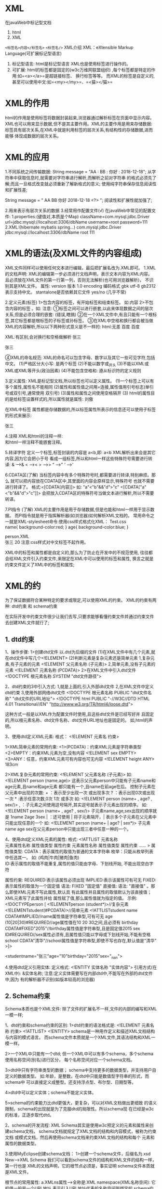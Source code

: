 

* XML

在javaWeb中标记型文档

1. html
2. XML

=<标签名>内容</标签名>= =<标签名/>=  XML介绍 XML：eXtensible Markup
Language(可扩展标记型语言)
1. 标记型语言: html是标记型语言 XML也是使用标签进行操作的。
2. 可扩展: html的标签都是固定的(w3c万维网联盟组织)
   ,每个标签都是特定的作用:如=<a></a>=是超链接标签、 换行标签等等。
   而XML的标签是自定义的,甚至可以使用中文:如=<my></my>=、=<猫></猫>=
* XML的作用

html的作用是使用标签将数据封装起来,浏览器通过解析标签在页面中显示内容。
XML也可以用来显示数据,但不是其主要作用。XML的主要作用是用来存储数据:
标签具有层次关系,在XML中就是利用标签的层次关系,有结构性的存储数据,进而能够
体现成数据的层次关系。
* XML的应用

1.不同系统之间传输数据: String message = "AA : BB : 你好 : 2018-12-18";
从字符串中获取信息时,就需要对字符串进行解析,而解析之前对字符串
的格式必须先了解;而且一旦格式改变就必须重新了解新格式的意义;
使用纯字符串保存信息阅读性和扩展性差;

String message = " AA BB 你好 2018-12-18 <?> "; 阅读性和扩展性就加强了;

2.用来表示有层次关系的数据 3.经常用作配置文件(√)
在javaWeb中常见的配置文件: 1.properties:(键值对,本质是个Map)
className=com.mysql.jdbc.Driver url=jdbc:mysql://localhost:3306/dbName
username=root password=111 2.XML:(hibernate mybatis spring...)
com.mysql.jdbc.Driver jdbc:mysql://localhost:3306/dbName root 111
* XML的语法(及XML文件的内容组成)

XML文件同样可以使用任何文本进行编辑，最后把扩展名改为.XML即可。
1.XML的文档声明:
XML的编辑第一步必须进行文档声明，表示文本内容为XML内容。
且必须放在XML文件的第一行第一列，否则无法解析(也可用浏览器解析)，
不识别其是XML文件。 属性: version 版本 1.0 encoding 编码格式 gbk utf-8
gb2312表示支持中文。 stantalone是否依赖其它文件 yes/no (几乎不常)

2.定义元素(标签) 1>包含内容的标签，有开始标签和结束标签。 如:内容
2>不包含内容的标签 。如: 注意:
①标签之间可以进行嵌套,以此来体现数据之间的层次关系,但是必须合理的嵌套:
(错误,瞎搞)
②在一个XML文件中,有且只能有一个根标签,其它标签都是根标签的子标签或孙标签。
③在XML中空格和换行都会被当做XML的内容解析,所以以下两种形式意义是不一样的:
html:无差 百度 百度

XML:有区别,会对换行和空格做解析 张三

张三

④XML的命名规范:
XML的命名可以包含字母、数字以及其它一些可见字符,包括中文。
(1)严格区分大小写: 是两个标签 (2)不能以数字或_开头
(3)不能以XML或XML或XML等开头(政治因素) (4)不能包含空格和:
遵从标识符的定义规则

3.定义属性: XML是标记型文档,所以标签也可以定义属性。
(1)一个标签上可以有多个属性,属性名不能相同
(2)属性和属性值之间用=连接,属性值用引号标志(单引号或双引号,通常使用
双引号) (3)属性和属性之间使用空格隔开 (3)
html的属性目的是给标签设置样式的,所以属性就是属性: 刘傲

在XML中标签
属性都是存储数据的,所以标签属性所表示的信息还可以使用子标签的形式来展示:

张三

4.注释 XML和html的注释一样: \\
和html一样注释不能嵌套注释。

5.转译字符 定义一个标签,标签封装的内容是 a<b,即: a<b
XML解析出来会是其它内容,因为它会把小于号
看成一组标签,所以和html一样这些特殊符号需要进行转译: & ----->& < -----><
> ----->> “ ----->" ‘ ----->'

6.CDATA区(了解)
当标签内容中有多个特殊符号时,都需要进行转译,特别麻烦。那么
就可以把内容放在CDATA区中,其里面的内容会原样显示,特殊符号
也就不需要进行转译了。 格式:<[CDATA[内容]]> 如: "a"<"b"&&"d">"c"
<[CDATA["a"<"b"&&"d">"c"]]>
会把放入CDATA区的特殊符号当做文本进行解析,所以不需要转译。

7.PI指令 (了解)
XML的主要作用是用于存储数据,但是也能和html一样用于显示数据。
而PI指令就是用于指挥解析器(如浏览器)如何解析XML文档的。
常用命令之一就是XML-stylesheet命令:使用css样式格式化XML： Test.css\\
name{ background-color:red; } age{ background-color:blue; }

person.XML\\
张三 20 注意:css样式对中文标签不起作用。

XML中的标签和属性都是自定义的,那么为了防止在开发中的不规范使用,
往往都会给XML文件引入约束文件,来限定在XML中可以使用的标签和属性,
换言之就是约束文件定义了XML中的标签和属性;
* XML的约

为了保证数据符合某种特定的要求或限定,可以使用XML的约束。
XML的约束有两种: dtd约束 和 schema约束

在实际开发中约束文件很少让我们去写,只要求能够看懂约束文件并通过约束文件
去创建XML文件就行了;
** 1. dtd约束

1、操作步骤: 1>创建dtd文件 以.dtd为后缀的文件
(1)在XML文件中有几个元素,就在dtd文件中写几个<!ELEMENT>
(2)判断元素是复杂元素还是简单元素 1,复杂元素,有子元素的元素 <!ELEMENT
父元素名称 (子元素)> 2,简单元素,没有子元素的元素 <!ELEMENT 元素名称
(PCDATA)> 2>在XML文件中引入dtd文件 <!DOCTYPE 根元素名称 SYSTEM
"dtd文件路径">

2、dtd约束的3中引入方式: 1,就是上面的,引入外部dtd文件
2,在XML文件中定义dtd约束 3,使用外部网络dtd文件 <!DOCTYPE 根元素名称
PUBLIC "dtd文件名称" "dtd文件的URL地址"> <!DOCTYPE html PUBLIC
"-//W3C//DTD HTML 4.01 Transitional//EN"
"http://www.w3.org/TR/html4/loose.dtd">

这种方式一般是以XML作为配置文件时使用,且这些dtd文件是已经写好并
且固定的,所以根元素名称、dtd文件名称、dtd文件URL地址也是固定的。
如,html的声明。

3、使用dtd定义XML元素: 格式： <!ELEMENT 元素名 约束>

1>XML简单元素的常用约束: <1>(PCDATA)：约束XML元素是字符串类型
<2>EMPTY：约束XML元素为空,没有内容 <!ELEMENT sex EMPTY>
<3>ANY：任意，约束XML元素可有内容也可无内容 <!ELEMENT height ANY> 183cm

2>XML复杂元素的常用约束: <!ELEMENT 父元素名称 (子元素)> 如: <!ELEMENT
person (name,age)>
这表示父元素person中只能有子元素name和age元素,且name和age元素
都只能有一个,且name在前age在后。 控制子元素在父元素中出现的次数: +
：表示至少出现一次 或出现多次 ? ：表示出现0次或出现一次 *
:表示任意次数,0次 1次 或多次 如: <!ELEMENT person (name+ , age? , sex/)>
, ：子元素之间使用逗号隔开,其实逗号就表示子元素出现的顺序。 如:
<!ELEMENT person (name+ , age? , sex/)> 子元素name,age,sex出现的顺序就是
1name 2age 3sex | ：还可使用 | 将子元素隔开，|
表示多个子元素在父元素中只能出现任意的一个 如: <!ELEMENT person (name+ |
age? | sex*)> 子元素name age
sex在父元素person中只能出现三者中任意一种的一个。

4、使用dtd定义XML元素的属性: 格式: <!ATTLIST 元素名称\\
元素属性名称 属性值类型 属性约束 元素属性名称 属性值类型 属性约束 ......
> 属性值类型: CDATA：表示属性的取值为普通的文本字符串
枚举：只能从枚举列表中任选其一。 如: (鸡肉|牛肉|猪肉|鱼肉)\\
ID:表示属性的取值不能重复,属性的值只能由字母、下划线开始,
不能出现空白字符

属性约束:
REQUIRED:表示该属性必须出现
IMPLIED:表示该属性可有可无
FIXED:表示属性的取值为一个固定值
语法: FIXED "固定值" 直接值: 语法:
"直接值" 。那么即使XML元素不写此属性,默认具
有此属性并且属性的取值默认为该直接值；XML元素写了此属性并给
属性赋了值,那么属性值就为指定的值。 示例: <!DOCTYPEperson [
<!ELEMENTperson (student*)>//复杂元素
<!ELEMENTstudent(#PCDATA)>//简单元素 <!ATTLISTstudent name
CDATA#IMPLIED//name属性值是字符串型,可有可无 age
(10|20|30)#REQUIRED//age属性值在10 20 30之间,且必须有 birthday
CDATA#FIXED"2015"//birthday属性值是字符串型,且是固定值2015 sex
ID#REQUIRED//sex属性必须有,且属性值只能以字母或下划线开始,不能有空格
school CDATA"清华"//school属性值是字符串型,即使不写也存在,默认值是"清华"
>]>

<studentname="张三"age="10"birthday="2015"sex="_nan">

4.使用dtd定义引用实体: 定义格式: <!ENTITY 实体名称 "实体内容">
引用方式(在XML中): &实体名称;
注意:定义实体需要写在内部dtd中,不能写在外部的dtd文件中,因为
有的解析器不识别(如版本较高的浏览器)
** 2. Schema约束

Schema本质也是个XML文件:
除了文件的扩展名不一样,文件的内部的编写和XML一模一样;

1、dtd约束和schema约束的区别: 1>dtd约束的语法格式是: <!ELEMENT 元素名称
约束> <!ATTLIST> <!ENTITY>
schema是一种用作定义和描述XML文档结构与内容的模式语言。
而schema文件本质就是一个XML文件,其语法结构和XML一模一样。

2>一个XML中只能有一个dtd;
但一个XML中可以有多个schema，多个schema使用名称空间(别名)进行区分，
每个名称空间对应一个schema文档。

3>dtd中只有字符串类型的数据；
schema中支持更多的数据类型，并支持用户自定义的数据类型。
如:年龄，是整数，在dtd中只能是数值型字符串的形式，而schema中
可以直接定义成整型。还支持浮点型、布尔型、日期型等。

4>dtd中可以定义实体；schema不能定义实体。

5>schema的约束能力比dtd更强大，更复杂，可以对XML文档做出更细致
的语义限制，schema的出现就是为了克服dtd的局限性。所以schema现
在已经是w3c的标准，正逐步取代dtd。

2、schema的开发流程: XML
Schema其实是使用w3c预定义的元素和属性来创建schema文档，
schema文档就规定了XML文档的结构和内容模式，被称为约束文档
或模式文档，然后再使用schema文档来约束XML文档的结构和每个
元素和属性的数据类型。

3.使用MyEclipse创建schema文档： 1>创建一个schema文件，后缀名为.xsd
New--->XML Schema
我们可以看到schema文件的结构和XML文件的结构一样，第一行也是
XML的文档声明，它的根节点必须是，事实证明 schema文件本质就是XML文件。

根节点的常用属性: a.XMLns属性--->全称是:XML namespace(XML名称空间):
它的值一般是一个URL地址,表示引入URL地址代表的名称空间所绑定的
schema约束文档。
schema文档的根节点的XMLns属性值一般是定值"http://www.w3.org/2001/XMLSchema",表示引入URL地址
"http://www.w3.org/2001/XMLSchema"代表的名称空间所绑定的
schema约束文档，及表示我们创建的所有schema文档的结构、标签和
属性都来自于URL地址
"http://www.w3.org/2001/XMLSchema"所代表的名称空间所绑定的
schema约束文档所定义的并受其约束，而URL地址"http://www.w3.org/2001/XMLSchema"
表示的名称空间所绑定的schema约束文档就是w3c标准，及所有schema
文档的标签和属性都是w3c预定义的并受其约束。

XMLns属性有两种形式： 1>默认的名称空间: 例 XMLns="名称空间URL"
2>命名的名称空间: 例 XMLns:haha="名称空间URL" ，及haha就代表名称空间。
这样就区分了引入的多个不同的名称空间所绑定的多个不同的schema约束文档。

b.targetNamespace属性---->名称空间:
值一般使用url地址，使用URL地址是为了最大可能的避免名称空间的重复。
如："http://www.mySchema.com/test1"它的作用是相当于将当前schema
文档声明的XML文档的内容绑定到了此URL地址上，使用当前schema文档在
XML文档中只需要通过URL地址引入schema文件。

c.elementFormDefault属性，有两个值:
1>"qualified"表示将schema文档声明的所有的XML文档的标签和属性都绑定
到了名称空间URL地址上。
2>"unqualified"表示将schema文档声明的XML文档的根节点绑定到名称空间
URL地址上。 一般值是"qualified"。

2>在XML文件中有几个标签，在schema文件中的跟节点
标签中就写几个标签，标签的name属性值就是XML 文件中的标签名。

3>如果是复杂元素，标签中再嵌入 标签(复杂类型)，标签中再嵌入
标签(有序的)； 如果是简单元素，在标签中加入type属性通过属性值
指定简单元素的值的数据类型；

4>最后将简单元素的标签嵌入到复 杂元素的标签的标签中。

示例1:

说明: 根标签的属性 1>XMLns="http://www.w3.org/2001/XMLSchema"
使用的是默认名称空间的形式，那么这些、、、
等标签都默认来自于URL地址"http://www.w3.org/2001/XMLSchema"
代表的名称空间所绑定的schema约束文档所定义的标签和属性内容并受其约束，
及schema文档使用的是w3c预定义的标签和属性。

2>targetNamespace="http://www.mySchema.com/test1", targetNamespace属性
的值是http://www.mySchema.com/test1,及将此schema文档中所声明的XML文档
的所有内容绑定到了URL地址http://www.mySchema.com/test1上。

3>elementFormDefault="qualified", elementFormDefault属性的值是
qualified,即表示将此schema文档声明的所有的XML文档的标签和属性
都绑定到URL地址http://www.mySchema.com/test1上。 或 示例2:

\\

说明: 根标签的属性XMLns:xs="http://www.w3.org/2001/XMLSchema"
使用的是命名名称空间的形式，所以文档的标签和属性都是、 、、、
type="xs:string" 、type="xs:int"的形式，表示这些标签和属性都来自于xs
所代表的名称空间http://www.w3.org/2001/XMLSchema所绑定的schema约束
文档所定义的标签和属性内容并受约束。

5>在XML文件中引入schema文件: 示例1：

张三 30 说明:
1>首先用XML文档的根标签标签的XMLns属性引入schema文档，值为引入
的schema文档所绑定的名称空间URL地址:XMLns="http://www.mySchema.com/test1"
这里使用的是默认名称空间形式，那么XML文档的所有标签和属性()
都默认来自于URL地址"http://www.mySchema.com/test1"所代表的名称空间所绑定
的schema文档所定义的标签和属性并受其约束。

2>然而名称空间只是schema文档的代表而已，还必须指定引入的schema文档的
具体所在位置，使用xsi代表的空间名称所绑定的schema文档的schemaLocation
属性来指定，schemaLocation属性有两个值，第一个值是名称空间URL地址，
第二个值是名称空间URL地址所代表的schema文档的文件路径，两个值之间用
空格分隔： xsi:schemaLocation="http://www.mySchema.com/test1
../schema/test1.xsd">

3> XMLns:xsi="http://www.w3.org/2001/XMLSchema-instance"使用命名名称
空间的形式，xsi就代表URL地址"http://www.w3.org/2001/XMLSchema-instance"
所表示的名称空间所绑定的schema文档。因为不可能存在两个默认的名称空间，
所以使用命名名称空间的形式。而URL地址"http://www.w3.org/2001/XMLSchema-instance"
所绑定的schema文档是w3c预定义的schema文档，解析器直接识别，不需要
指定文件路径。

或 示例2：

张三 30

说明: 1>在XML文档的根标签标签的XMLns属性中使用命名名称空间的形式引入
schema文档:XMLns:mx="http://www.mySchema.com/test1"及mx就代表URL地址"http://www.mySchema.com/test1"代表的名称空间所绑定的schema文档。
所以XML文档中的标签都是、、的形式，
表示这些标签都来自于mx所代表的名称空间所绑定的schema文档定义的标
签和属性并受其约束。

2>还是使用xsi所代表的名称空间所绑定的schema文档的schemaLocation
属性指定引入的schema文档的文件路径。
xsi:schemaLocation="http://www.mySchema.com/test1 ../schema/test1.xsd">

3>还是指定xsi所表示的名称空间的URL地址。
XMLns:xsi="http://www.w3.org/2001/XMLSchema-instance" 或
示例3：不使用名称空间直接引入schema文档:

张三 30

说明: 1>在XML文档的根标签中直接使用命名名称空间xsi代表的URL地址，
所代表的名称空间，所绑定的schema文档的noNamespaceSchemaLocation属性
(没有名称空间的schema文档路径)，值直接是schema文档的文件路径。
那么XML文档的标签和属性默认来自于指定的schema文档所定义的属性和
标签并受其约束。 xsi:noNamespaceSchemaLocation="../schema/test3.xsd">

2>还是指定xsi所表示的名称空间的URL地址。
XMLns:xsi="http://www.w3.org/2001/XMLSchema-instance"
注意:这种形式的schema文档的根标签中不能有targetNamespace
属性,因为已经不需要通过名称空间来引入schema文档了。

复杂元素指示器： 在schema文档中声明XML文档的复杂元素时，在复杂元素的
标签中添加了< complexType >标签，complexType 的意思就是”复杂类型”,
再在标签中又嵌套了 标签，最后再将声明的复杂元素所包含的简单元素的
标签放入标签中，这个< sequence >标签就是复杂元素的指示器。

常见指示器: sequence：XML文档中复杂元素包含的简单元素，按照schema文档
标签中所有标签声明的简单元素的顺序出现，必须都出现且只能 出现一次。

all：XML文档中复杂元素的简单元素，按照在schema文档标签中所有
标签声明的简单元素必须都出现且只能出现一次，顺序无关。

choice：XML文档中复杂元素的简单元素，按照在schema文档标签
中所有标签声明的简单元素只能出现其中一个且只能出现一次。

标签的常见属性： maxOccurs属性：标签的maxOccurs属性可设置当前
标签声明的元素在父标签中最多出现的次数，如: 表示标签可在
其父标签中最多出现两次。当maxOccurs="unbounded"表示出现的次数 没有限制。

minOccurs属性：标签的minOccurs属性可设置当前
标签声明的元素在父标签中至少出现的次数，如: 表示标签在其父标签中至
少出现3次。

标签： 表示可以添加任意元素

XML标签的属性的声明： XML标签的属性的声明使用标签，如：
标签的name属性值为声明的属性名；type属性值设置声明的属性值的数据类型；
use属性设置声明的属性是否必须，值required表示声明的属性必须，不写use
属性则表示声明的属性可有可无。
注意：schema规定只有复杂元素能够声明属性。且元素属性的声明必须在
声明复杂元素的标签的指示器标签之后标签之前。
* XML的解析 (java技术)

使用java技术实现对XML文档进行增删改查,对标签的增删改查及对属性的增删改查,
文本等。
** 1. 回顾

Html的时候说过，对标记型文档的解析有DOM技术和SAX技术两种，
而XML也是标记型文档，所以它的解析方式也是这两种：

1>DOM技术解析XML同样是先将整个XML文档加载到内存中，再根据
标签间的层次结构，将XML文档解析成树状结构，并在树状结构中
把XML文档的每个标签、属性、文本都封装成了节点对象，进而通
过操作不同的节点对象来操作XML文件。

DOM解析的优点：将XML文档的所有标签、属性、文本都封装成了对象，
可以很方便的对XML文档进行增、删、改、查操作。

DOM解析的缺点：首先要将整个XML文档完全的加载到内存中，会耗时
耗内存，如果文件过大时还会造成内存溢出。

2>SAX技术解析XML，采用事件驱动，边读边解析。即从上到下，一行
一行的解析，解析到某一个对象就把该对象返回。

SAX解析的优点：因为对文档是从上到下一行一行的解析，所以不会造
成内存溢出。

SAX解析的缺点：也正是因为对文档是从上到下一行一行的解析，解析
到某一对象就返回该对象，所以SAX技术只能实现查询操作，不能实现
增、删、改操作，因为无法读取到整体的文档结构。
** 2. XML解析器(API)

了解了XML的两种解析方式，接下来就是实现对XML文档的解析。那么想
要解析XML文档，首先就需要解析器。而不同的公司和组织针对DOM和SAX
方式，提供了不同的解析器。常用的有：

1>sun公司提供的 jaxp解析器 ---
java自带的东西,就是属于javaSE的一部分,所以不需要引入任何的jar包直接使用;

2>jdom组织提供的 jdom解析器

3>dom4j组织提供的 dom4j解析器
----第三方API,使用的之前必须导入第三方jar包;

在这三种解析器中我们只学习jaxp和dom4j的使用，首先学习jaxp的原因
是因为它是由sun公司提供的，java就是由sun公司开发的，而jaxp解析
器对XML的解析提供了标准。而学习dom4j的原因是dom4j和jdom原来是一
家公司，dom4j公司是后期从jdom公司中分离出去的，dom4j是在jdom的
基础上进行了功能扩展，可以说是及jdom的优点于一身，而功能比jdom
更加强大完善。而在实际开发中解析XML使用的最多的还是dom4j解析器。
** 3. jaxp解析器

jaxp开发包是由sun公司提供，它其实是JAVASE的一部分，所以可在
JAVA_JDK_API进行查阅。

首先我们先了解几个常用类，这些类在javax.XML.parsers包中。可以
通过使用这些类，得到对XML文档进行解析的DOM解析器对象和SAX解析 器对象。
*** 3.1. 针对dom方式

DocumentBuilder：DOM解析器类(对象)
DocumentBuilderFactory：DOM解析器工厂类

以后凡是看见XxxFactory就是个工厂类,里面使用的肯定是工厂设计模式,
用于创建的就是Xxx类的对象;

DocumentBuilder对象的常用方法parse方法： Document | parse(File f)
将给定文件的内容解析为一个XML文档， 并且返回一个新的 DOM Document 对象。
Document | parse(InputStream is) 将给定 InputStream 的内容解析 为一个
XML 文档，并且返回一个新的 DOM Document 对象。 Document | parse(String
uri) 将给定 URI 的内容解析为一个XML文档， 并且返回一个新的 DOM Document
对象。

Document接口的常用方法： Element | getElementById(String elementId)
通过id属性 获取节点对象； NodeList | getElementsByTagName(String
tagname)通过 标签名获取节点对象。返回的是个集合NodeList。

NodeList同样是个List容器,但不是java.util.List,是一个专门用于存储
Element对象的List容器: 1)int | getLength():获取List的长度,元素个数
2)Node | items(int index):获取参数角标对应的节点对象

Element | createElement(String tagName) 创建标签节点 Text |
createTextNode(String data) 创建文本节点

父接口Node中方法: Node | appendChild(Node newChild)
将参数节点添加到当前节点的子 节点列表的末尾 Node | removeChild(Node
oldChild) 将参数子节点删除 Node | getParentNode() 获取当前节点的父节点
Node | getFirstChild() 获取当前节点的第一个子节点 Node | getLastChild()
获取当前节点的最后一个子节点 Node | cloneNode(boolean deep) 复制节点
true深层复制 false浅层复制 String | getTextContent()
以字符串形式返回标签封装的内容。 void | setTextContent("值")
修改当前节点的文本内容 注意：
1.Document接口、Element接口、Text接口都是Node接口的子接口。
注意各个方法中的多态思想。 2.使用getElementsByTagName(String
tagname)通过

标签名获取节点对象。返回的是个集合NodeList。遍历NodeList集合：
在NodeList集合中有: int | getLength() 集合中的节点数 Node | item(int
index) 返回集合中的第 index 个节点。 如: NodeList nl =
document.getElementsByTagName("a"); for(int i=0;i<nl.getLength();i++){
nl.item(i); }

回写XML：
通过操作document对象和其它节点对象实现更新XML文档时,注意这里所谓
的更新,实际更新的是加载进内存中的XML文档。而想达到更新实际的XML
文档还得进行回写操作。
回写XML文件要使用javax.XML.transform包下的Transformer类的对象(此
抽象类的实例能够将源树转换为结果树),但是Transformer类是个抽象类不
能实例化,所以使用TransformerFactory类的对象的newTransformer()方法。
TransformerFactory类也是个抽象也不能实例化,所以使用其静态方法
newInstance()方法来创建 TransformerFactory类的对象。
得到Transformer对象后,使用Transformer对象的transform()方法实现回
写,而transform()方法有两个参数
参数1是:Source对象,表示源对象,而Source又是个接口不能实例化,所以
使用其实现类的对象,而Source的实现类有多个,因为是DOM方式进行解析,
所以使用DOMSource实现类的对象。
常用的是参数是Node对象的构造器来创建DOMSource对象,因为Document接
口是Node接口的子接口,所以构造器直接传document对象为参数即可。
参数2是:Result对象,表示目标对象,Result也是接口不能实例化,所以使用
其实现类的对象,而Result的实现类也有多个,因为对文件的操作一般使用
IO流,所以使用StreamResult实现类的对象。常用的是参数是文件的字符串
路径的构造器来创建StreamResult对象,所以构造器直接传XML文件的字符 串路径
创建StreamResult对象即可。 TransformerFactory tff =
TransformerFactory.newInstance(); Transformer tf = tff.newTransformer();
tf.transform(newDOMSource(document), new StreamResult("url"));
*** 3.2. 针对sax方式

SAXParser：SAX解析器类 SAXParserFactory：SAX解析器工厂类
通过API看到SAXParser类是个抽象类，不能实例化对象，是通过SAXParserFactory
类的对象的newSAXParser()方法获取SAXParser类的对象的。
而通过API看到SAXParserFactory类也是个抽象类，也不能实例化，是通过
调用其静态方法newInstance()获取SAXParserFactory类的对象的。
再看一下解析器类SAXParser的对象的常用方法： parse(File f, DefaultHandler
dh) 使用指定的 DefaultHandler 将指定 文件的内容解析为 XML。
parse(InputStream is, DefaultHandler dh) 使用指定的 DefaultHandler
将给定的 InputStream 实例的内容解析为 XML。 parse(String uri,
DefaultHandler dh) 使用指定的 DefaultHandler 将 给定统一资源标识符 (URI)
描述的内容解析为 XML。 我们看到SAX解析器解析XML文档的parse()方法有两个参
数。参数一是XML文档；参数二是事件处理器DefaultHandler，因为SAX解析技
术是基于事件驱动的方式对XML文档进行解析的。

看API在事件处理器DefaultHandler中常用方法就只有3 个：
startElement(String uri, String localName, String qName, Attributes
attributes) 接收开始标签。 characters(char[] ch, int start, int length)
接收标签中封装的字符数据。 endElement(String uri, String localName,
String qName) 接收结束标签。
调用parse()方法解析XML文档需要传递两个参数。参数一是XML文档；参数二
是事件处理器DefaultHandler，当把事件处理器传递进来，就相当于将事件处
理器绑定在了XML文档上。Parse()方法被调用，事件处理器将自动执行。XML
文档从上往下一行一行被解析，当解析到开始标签会自动驱动执行事件处理器
的startElement()方法，startElement()方法的参数qName返回开始标签名称；
当解析到文本会自动驱动执行事件处理器的characters()方法，characters()
方法中使用字符串的String(char[] ch,int start,int length)构造器返回文
本内容；当解析到结束标签会自动驱动执行事件处理器的endElement()方法，
endElement()方法的参数qName返回结束标签的名称。

使用jaxp的SAX方式解析XML文档，SAX方式只能实现查询操作，不能实现增删改操作
** 4. dom4j技术介绍

dom4j是一个组织，针对XML的解析它提供了解析器dom4j。dom4j的前身是jdom，
它在jdom的基础上进行了功能扩展，比jdom功能更加强大，基于jdom的优点于
一身。所以目前实际开发中解析XML使用最多的还是dom4j。
但是dom4j它不是JavaSe的一部分，属于第三方开发包，所以想要使用dom4j第
一步必须导入dom4j的开发jar包。---->dom4j-1.6.1.jar (1.6版本的)

dom4j解析XML

1. SAXReader解析器类: SAXReader creates a DOM4J tree from SAX parsing
   events, 意思 SAXReader通过SAX解析创建一个dom4j树。
   dom4j的底层是通过SAX方式解析出整个XML文档，再将整个XML文档生成DOM树，
   进而可以进行增删改查操作。所以叫SAXReader。这就说明dom4j和jaxp是不一
   样的，它不分DOM方式和SAX方式，而是与DOM方式和SAX方式为一体的。

2.创建解析器对象，获取Document对象:
先得使用SAXReader类默认无参的构造器创建解析器，然后再使用解析器的
read()方法解析XML文档，返回的Document对象就代表XML文档： SAXReader
reader = new SAXReader(); Document document = reader.read(url);

3. read方法: Document | read(InputStream in) Document | read(File file)
   Document | read(String url)

4. Document是个接口，父接口是Node
   再看Node接口，Document、Element、Text都是它的子接口。

5. 常用方法： 1>Document的常用方法： Element | getRootElement()
   获取根节点，返回值是Element对象，就代表根节点。 2>Element的常用方法：
   1）Element | element(String name) 获取当前标签下的第一个参数名称子
   标签(注意是直接子标签)，参数是子标签名，返回值是Element 2）List |
   elements(String name) 获取当前标签下的所有参数名称子标签
   (注意是直接子标签)，参数是子标签名，返回值是List。 3）List |
   elements() 获取当前标签下的所有子标签(注意是直接子标签)，
   返回值是List集合。 java.util.List

4）Element | addElement(String name) 给当前标签添加参数名称子标签，
返回值是Element代表添加的子标签。 (这个方法是其父接口Branch的方法)
5）String | getText() 获取当前标签的文本内容，返回值是String 6）void |
setText(String content) 给当前标签添加文本或修改当前标签
的文本内容，参数就是添加的文本内容或修改后的文本内容。
(这个方法是其父接口Node的方法) 7）Element | getParent()
获取当前节点的父节点，返回值Element对象就 代表当前节点的父节点。
(这个方法是其父接口Node的方法) 8）boolean | remove(Element)
删除当前标签的参数子标签，参数Element 对象就是被删除的子节点对象。
(这个方法是其父接口Branch的方法) 9）String | attributeValue(String
name)获取当前标签的参数名称属性值。 10）Element | addAttribute(String
name,String value)给当前标签添加
属性或修改当前标签的属性，参数一是属性名称，参数二是属性值，返回值
是当前标签。 11）Attribute | attribute(String
name)获取当前标签的参数名称属性并
将属性封装成Attribute对象。(是Node接口的子接口) 12）boolean |
remove(Attribute)删除当前标签的参数Attribute对象属性，
参数就是代表被删除的属性的Attribute对象。

6. XML的回写： 1>XMLWriter XML写入器
   XMLWriter类的构造器很多,而一般使用的是XMLWriter(OutputStream out,
   OutputFormat format)
   构造器来创建XMLWriter对象。此构造器的有两个参数,参数一是OutputStream
   字节输出流的对象,也就是说XML写入器的底层是通过流去写入的;参数二是
   OutputFormat对象。

2>OutputFormat---> 输出格式器--->用于指定写入到XML文档的格式。
OutputFormat也是个一般类,但是不使用其构造器来创建对象,而是使OutputFormat
类的两个静态方法来创建输出格式器OutputFormat的对象： static OutputFormat
| createCompactFormat()创建一个带有压实格式的
输出格式器对象(压实格式指在一行,没有空格,没有换行)。 static OutputFormat
| createPrettyPrint()创建一个漂亮格式的输出格
式器对象(漂亮格式就是指XML文档的格式,有缩进层次关系)

3>XMLWriter的常用方法: write(Doument document)
写入XML文档，参数是Document对象 close() 关闭写入器 setEncoding(String
encoding)设置写入XML的编码格式，只要保证和XML
文档的编码格式一致就不会出现乱码问题。
** 5. XPath技术介绍

使用dom4j操作XML文档，因为dom4j的底层是通过SAX方式对XML文档进行
解析的，然后再将整个XML文档生成DOM树。所以想要获取到某个标签并对
其进行操作，必须从上往下依次拿到根节点、下一节点、再下一节点......直
到拿到我们所需的节点，这样做的话，如果XML文档的层次关系很复杂的
话是不是很麻烦。所以dom4j又提供了XPath技术，其作用就是可以直接获
取到指定元素。本质就是通过标签间的层次关系表达式获取想要的指定元 素。

打开XPath的帮助文档XPath Tutorial，选择General_chi/examples.html
(中文)， XPath的常用的表达式： 实例1---->第一种表达式： /AAA
表示根元素AAA标签 /AAA/CCC 表示根元素AAA下的所有CCC子标签 /AAA/DDD/BBB
表示根元素AAA下的所有DDD子标签下的所有BBB子标签 实例2---->第二种表达式：
//BBB 表示所有BBB标签 //DDD/BBB 表示所有父元素是DDD的所有BBB标签
实例3---->第三种表达式： /AAA/CCC/DDD/*
表示根元素AAA下的所有CCC子标签下的所有DDD子标签的 所有标签
///////BBB表示所有的有3个祖先元素的BBB元素 ///表示所有的标签
实例4---->第四种表达式： /AAA/BBB[1]表示根标签AAA下的第一个BBB子元素
/AAA/BBB[last()]表示根标签AAA下的最后一个BBB子元素
实例5---->第五种表达式： //@id表示所有的id属性
//BBB[@id]表示所有具有id属性的BBB元素
//BBB[@name]表示所有具有name属性的BBB元素
//BBB[@*]表示具有任意属性的BBB元素 //BBB[not(@*)]表示没有属性的BBB元素
实例6---->第六种表达式： //BBB[@id='b1']表示所有id属性值是b1的BBB元素
//BBB[@name='bbb']表示所有name属性值是bbb的BBB元素 四、使用XPath技术：
默认情况下Dom4j不支持XPath技术，如果想要通过dom4j使用XPath技术，
必须先导入XPath的开发jar包。jaxen-1.1-beta-6.jar。

dom4j提供了Document的两个方法用来支持XPath技术：
1>selectNodes("XPath表达式") --->获取多个元素，返回值是List集合，
泛型是Node。
2>selectSingleNode("XPath表达式")--->获取单个元素，返回值是Node
对象就代表XPath表达式所表示的标签。